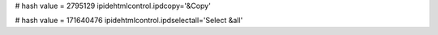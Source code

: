 
# hash value = 2795129
ipidehtmlcontrol.ipdcopy='&Copy'


# hash value = 171640476
ipidehtmlcontrol.ipdselectall='Select &all'

